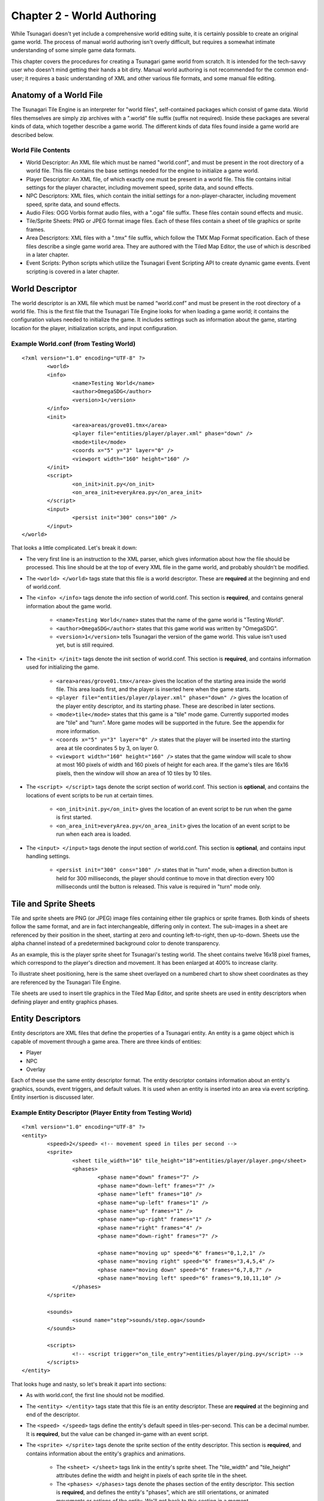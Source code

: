 ***************************
Chapter 2 - World Authoring
***************************

While Tsunagari doesn't yet include a comprehensive world editing suite, it is certainly possible to create an original game world. The process of manual world authoring isn't overly difficult, but requires a somewhat intimate understanding of some simple game data formats.

This chapter covers the procedures for creating a Tsunagari game world from scratch. It is intended for the tech-savvy user who doesn't mind getting their hands a bit dirty. Manual world authoring is not recommended for the common end-user; it requires a basic understanding of XML and other various file formats, and some manual file editing.

Anatomy of a World File
=======================

The Tsunagari Tile Engine is an interpreter for "world files", self-contained packages which consist of game data. World files themselves are simply zip archives with a ".world" file suffix (suffix not required). Inside these packages are several kinds of data, which together describe a game world. The different kinds of data files found inside a game world are described below.

World File Contents
-------------------

* World Descriptor: An XML file which must be named "world.conf", and must be present in the root directory of a world file. This file contains the base settings needed for the engine to initialize a game world.
* Player Descriptor: An XML file, of which exactly one must be present in a world file. This file contains initial settings for the player character, including movement speed, sprite data, and sound effects.
* NPC Descriptors: XML files, which contain the initial settings for a non-player-character, including movement speed, sprite data, and sound effects.
* Audio Files: OGG Vorbis format audio files, with a ".oga" file suffix. These files contain sound effects and music.
* Tile/Sprite Sheets: PNG or JPEG format image files. Each of these files contain a sheet of tile graphics or sprite frames.
* Area Descriptors: XML files with a ".tmx" file suffix, which follow the TMX Map Format specification. Each of these files describe a single game world area. They are authored with the Tiled Map Editor, the use of which is described in a later chapter.
* Event Scripts: Python scripts which utilize the Tsunagari Event Scripting API to create dynamic game events. Event scripting is covered in a later chapter.

World Descriptor
================

The world descriptor is an XML file which must be named “world.conf” and must be present in the root directory of a world file. This is the first file that the Tsunagari Tile Engine looks for when loading a game world; it contains the configuration values needed to initialize the game. It includes settings such as information about the game, starting location for the player, initialization scripts, and input configuration.

Example World.conf (from Testing World)
---------------------------------------

::

	<?xml version="1.0" encoding="UTF-8" ?>
		<world>
		<info>
			<name>Testing World</name>
			<author>OmegaSDG</author>
			<version>1</version>
		</info>
		<init>
			<area>areas/grove01.tmx</area>
			<player file="entities/player/player.xml" phase="down" />
			<mode>tile</mode>
			<coords x="5" y="3" layer="0" />
			<viewport width="160" height="160" />
		</init>
		<script>
			<on_init>init.py</on_init>
			<on_area_init>everyArea.py</on_area_init>
		</script>
		<input>
			<persist init="300" cons="100" />
		</input>
	</world>

That looks a little complicated. Let's break it down:

* The very first line is an instruction to the XML parser, which gives information about how the file should be processed. This line should be at the top of every XML file in the game world, and probably shouldn't be modified.
* The ``<world> </world>`` tags state that this file is a world descriptor. These are **required** at the beginning and end of world.conf.
* The ``<info> </info>`` tags denote the info section of world.conf. This section is **required**, and contains general information about the game world.

	* ``<name>Testing World</name>`` states that the name of the game world is "Testing World".
	* ``<author>OmegaSDG</author>`` states that this game world was written by "OmegaSDG".
	* ``<version>1</version>`` tells Tsunagari the version of the game world. This value isn't used yet, but is still required.

* The ``<init> </init>`` tags denote the init section of world.conf. This section is **required**, and contains information used for initializing the game.

	* ``<area>areas/grove01.tmx</area>`` gives the location of the starting area inside the world file. This area loads first, and the player is inserted here when the game starts.
	* ``<player file="entities/player/player.xml" phase="down" />`` gives the location of the player entity descriptor, and its starting phase. These are described in later sections.
	* ``<mode>tile</mode>`` states that this game is a "tile" mode game. Currently supported modes are "tile" and "turn". More game modes will be supported in the future. See the appendix for more information.
	* ``<coords x="5" y="3" layer="0" />`` states that the player will be inserted into the starting area at tile coordinates 5 by 3, on layer 0.
	* ``<viewport width="160" height="160" />`` states that the game window will scale to show at most 160 pixels of width and 160 pixels of height for each area. If the game's tiles are 16x16 pixels, then the window will show an area of 10 tiles by 10 tiles.

* The ``<script> </script>`` tags denote the script section of world.conf. This section is **optional**, and contains the locations of event scripts to be run at certain times.

	* ``<on_init>init.py</on_init>`` gives the location of an event script to be run when the game is first started.
	* ``<on_area_init>everyArea.py</on_area_init>`` gives the location of an event script to be run when each area is loaded.

* The ``<input> </input>`` tags denote the input section of world.conf. This section is **optional**, and contains input handling settings.

	* ``<persist init="300" cons="100" />`` states that in "turn" mode, when a direction button is held for 300 milliseconds, the player should continue to move in that direction every 100 milliseconds until the button is released. This value is required in "turn" mode only.

Tile and Sprite Sheets
======================

Tile and sprite sheets are PNG (or JPEG) image files containing either tile graphics or sprite frames. Both kinds of sheets follow the same format, and are in fact interchangeable, differing only in context. The sub-images in a sheet are referenced by their position in the sheet, starting at zero and counting left-to-right, then up-to-down. Sheets use the alpha channel instead of a predetermined background color to denote transparency.

As an example, this is the player sprite sheet for Tsunagari's testing world. The sheet contains twelve 16x18 pixel frames, which correspond to the player's direction and movement. It has been enlarged at 400% to increase clarity.

.. image:: _static/figure_sheet.png
	:align: center

To illustrate sheet positioning, here is the same sheet overlayed on a numbered chart to show sheet coordinates as they are referenced by the Tsunagari Tile Engine.

.. image:: _static/figure_sheet_numbered.png
	:align: center

Tile sheets are used to insert tile graphics in the Tiled Map Editor, and sprite sheets are used in entity descriptors when defining player and entity graphics phases.

Entity Descriptors
==================

Entity descriptors are XML files that define the properties of a Tsunagari entity. An entity is a game object which is capable of movement through a game area. There are three kinds of entities:

* Player
* NPC
* Overlay

Each of these use the same entity descriptor format. The entity descriptor contains information about an entity's graphics, sounds, event triggers, and default values. It is used when an entity is inserted into an area via event scripting. Entity insertion is discussed later.

Example Entity Descriptor (Player Entity from Testing World)
------------------------------------------------------------

::

	<?xml version="1.0" encoding="UTF-8" ?>
	<entity>
		<speed>2</speed> <!-- movement speed in tiles per second -->
		<sprite>
			<sheet tile_width="16" tile_height="18">entities/player/player.png</sheet>
			<phases>
				<phase name="down" frames="7" />
				<phase name="down-left" frames="7" />
				<phase name="left" frames="10" />
				<phase name="up-left" frames="1" />
				<phase name="up" frames="1" />
				<phase name="up-right" frames="1" />
				<phase name="right" frames="4" />
				<phase name="down-right" frames="7" />

				<phase name="moving up" speed="6" frames="0,1,2,1" />
				<phase name="moving right" speed="6" frames="3,4,5,4" />
				<phase name="moving down" speed="6" frames="6,7,8,7" />
				<phase name="moving left" speed="6" frames="9,10,11,10" />
			</phases>
		</sprite>

		<sounds>
			<sound name="step">sounds/step.oga</sound>
		</sounds>
	
		<scripts>
			<!-- <script trigger="on_tile_entry">entities/player/ping.py</script> -->
		</scripts>
	</entity>

That looks huge and nasty, so let's break it apart into sections:

* As with world.conf, the first line should not be modified.
* The ``<entity> </entity>`` tags state that this file is an entity descriptor. These are **required** at the beginning and end of the descriptor.
* The ``<speed> </speed>`` tags define the entity's default speed in tiles-per-second. This can be a decimal number. It is **required**, but the value can be changed in-game with an event script.
* The ``<sprite> </sprite>`` tags denote the sprite section of the entity descriptor. This section is **required**, and contains information about the entity's graphics and animations.

	* The ``<sheet> </sheet>`` tags link in the entity's sprite sheet. The "tile_width" and "tile_height" attributes define the width and height in pixels of each sprite tile in the sheet.
	* The ``<phases> </phases>`` tags denote the phases section of the entity descriptor. This section is **required**, and defines the entity's "phases", which are still orientations, or animated movements or actions of the entity. We'll get back to this section in a moment.

* The ``<sounds> </sounds>`` tags denote the sounds section of the entity descriptor. This section is **optional**, and links sounds played when the entity performs various actions.

	* ``<sound name="step">sounds/step.oga</sound>`` states that the sound file "sounds/step.oga" should be played every time the entity moves one tile. "step" is the only action sound currently supported in an entity descriptor, but other sounds can be played for various actions by utilizing event scripting.

* The ``<scripts> </scripts>`` tags denote the scripts section of the entity descriptor. This section is **optional**, and links in scripts to be run on various entity action triggers.

	* ``<script trigger="on_tile_entry">entities/player/ping.py</script>`` states that the script "entities/player/ping.py" should be run whenever the entity enters a new tile. This is commented out in the descriptor shown above.

Now let's come back to the "phases" section, because it needs a bit more explanation.

Entity Phases
-------------

An entity's "phases" are the graphical states it can be in. These include still frames and animations. For example, the frame for standing while looking left is a phase, and the animation for walking right is also a phase. Some phases are used automatically by the engine, but custom phases can also be defined in the entity descriptor, and used later through event scripting.

Phases are defined inside the ``<phases> </phases>`` tags, which are **required**.

There are two kinds of phases -- still frames and animations. A still frame phase definition looks like this:

``<phase name="down" frames="7" />``

The name attribute defines the name of the phase as seen by the engine. The frames attribute states the graphic's position in the sprite sheet. See the section on tile and sprite sheets for information on positioning.

The above phase section defines the entity's graphic for standing still while looking down.

An animated phase definition looks like this:

``<phase name="moving up" speed="6" frames="0,1,2,1" />``

The name attribute as before defines the phase's name. The speed attribute in an animated phase states the speed in frames per second of the phase's animation. The frames attribute is a multi-ranged list which defines, in order, the frames of the animation. Example: "5,7-10,12".

The above phase section defines the entity's animation for moving upwards.

There are currently 13 built-in phase names which are recognized by the engine:

* ``up`` : Facing Up
* ``down`` : Facing Down
* ``left`` : Facing Left
* ``right`` : Facing Right
* ``up-left`` : Facing Up-Left Diagonal (Turn Mode Only)
* ``up-right`` : Facing Up-Right Diagonal (Turn Mode Only)
* ``down-left`` : Facing Down-Left Diagonal (Turn Mode Only)
* ``down-right`` : Facing Down-Right Diagonal (Turn Mode Only)
* ``moving up`` : Moving Up Animation (Tile Mode Only)
* ``moving down`` : Moving Down Animation (Tile Mode Only)
* ``moving left`` : Moving Left Animation (Tile Mode Only)
* ``moving right`` : Moving Right Animation (Tile Mode Only)
* ``stance`` : Substitutes all of the above phases, except those that are also defined.

World File Packaging
====================

A world file contains all of the data and files that make up your game in a neat little package. Making a world file is very simple.

Let's take a look at the directory tree of a simple world.

* world.conf
* init_world.py
* areas/

	* area01.tmx
	* area02.tmx
	* area03.tmx
	* area01_events.py
	* tiles/

		* forest.png
		* house.png

* sounds/

	* door.oga
	* splash.oga
	* step.oga

* music/

	* mainmusic.oga

* entities/

	* player/

		* player.png
		* player.xml

A world file is just a zip file. Using any zip creation utility, create a zip from the world directory tree, such that "world.conf" is in the top directory of the zip. In this case, "init_world.py", and the "areas", "sounds", "music", and "entities" folders would also be in the top directory of the zip.

Any zip file with "world.conf" in its top directory is treated as a world file by the Tsunagari Tile Engine. All filenames inside a world file are referenced by their path relative to the top directory of the world file. For example, door.oga is always referenced as "sounds/door.oga".

If possible, create the world file with compression level 0 to reduce load times.

